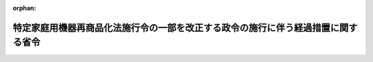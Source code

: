 .. _506M60001400001_20240319_000000000000000:

:orphan:

==================================================================================
特定家庭用機器再商品化法施行令の一部を改正する政令の施行に伴う経過措置に関する省令
==================================================================================

.. raw:: html
    
    
    <main id="contentsLaw" class="active">
    <div id="innerDocument" class="active">
    
    
    
    
    <div style="margin-bottom: 12px;">
    <div id="lawTitleNo" style="font-size: 1.067rem; font-weight: bold;" class="_shokanBoxParent">令和六年経済産業省・環境省令第一号<div class="_shokanBox"></div>
    <div class="_inyoBox" id="_inyo_"></div>
    </div>
    <div id="lawTitle" style="margin-left: 3rem; font-size: 1.5rem; font-weight: bold; line-height: 1.25em;" class="_shokanBoxParent">
    <span data-xpath="">特定家庭用機器再商品化法施行令の一部を改正する政令の施行に伴う経過措置に関する省令</span><div class="_shokanBox" id="_shokan_"><div class="_shokanBtnIcons"></div></div>
    <div class="_inyoBox" id="_inyo_"></div>
    </div>
    </div><section id="EnactStatement" class="active EnactStatement"><div class="_div_EnactStatement _shokanBoxParent" style="text-indent: 1em;">
    <span data-xpath="">特定家庭用機器再商品化法施行令の一部を改正する政令（令和五年政令三百八十号）の施行に伴い、並びに特定家庭用機器再商品化法（平成十年法律第九十七号）第三十二条第一項及び第五十七条の規定に基づき、特定家庭用機器再商品化法施行令の一部を改正する政令の施行に伴う経過措置に関する省令を次のように定める。</span><div class="_shokanBox" id="_shokan_"><div class="_shokanBtnIcons"></div></div>
    <div class="_inyoBox" id="_inyo_"></div>
    </div></section><section id="MainProvision" class="active MainProvision"><section id="" class="active Article"><div style="margin-left: 1em; text-indent: -1em;" id="" class="_div_ArticleTitle _shokanBoxParent">
    <span style="font-weight: bold;">第一条</span>　<span data-xpath="">特定家庭用機器再商品化法施行令の一部を改正する政令（以下「改正令」という。）の施行の際現に改正令による改正前の特定家庭用機器再商品化法施行令（平成十年政令第三百七十八号）第一条第二号ロに掲げるテレビジョン受信機が廃棄物となったものの区分に係る特定家庭用機器再商品化法（以下「法」という。）第三十二条第一項の指定を受けている者は、改正令の施行の日（以下「施行日」という。）に、改正令による改正後の特定家庭用機器再商品化法施行令（以下「新施行令」という。）第一条第二号ロに掲げるテレビジョン受信機が廃棄物になったものの区分に係る法第三十二条第一項の規定による指定を受けたものとみなす。</span><div class="_shokanBox" id="_shokan_"><div class="_shokanBtnIcons"></div></div>
    <div class="_inyoBox" id="_inyo_"></div>
    </div></section><section id="" class="active Article"><div style="margin-left: 1em; text-indent: -1em;" id="" class="_div_ArticleTitle _shokanBoxParent">
    <span style="font-weight: bold;">第二条</span>　<span data-xpath="">新施行令第一条第二号ロに掲げるテレビジョン受信機が廃棄物となったものに係る法第三十二条第一項の規定による指定及びこれに関し必要な手続その他の行為は、施行日前においても、同項及び法第三十四条から第三十六条までの規定の例により行うことができる。</span><div class="_shokanBox" id="_shokan_"><div class="_shokanBtnIcons"></div></div>
    <div class="_inyoBox" id="_inyo_"></div>
    </div></section></section><section id="" class="active SupplProvision"><div class="_div_SupplProvisionLabel SupplProvisionLabel _shokanBoxParent" style="margin-bottom: 10px; margin-left: 3em; font-weight: bold;">
    <span data-xpath="">附　則</span><div class="_shokanBox" id="_shokan_"><div class="_shokanBtnIcons"></div></div>
    <div class="_inyoBox" id="_inyo_"></div>
    </div>
    <section class="active Paragraph"><div style="text-indent: 1em;" class="_div_ParagraphSentence _shokanBoxParent">
    <span data-xpath="">この省令は、公布の日から施行する。</span><div class="_shokanBox" id="_shokan_"><div class="_shokanBtnIcons"></div></div>
    <div class="_inyoBox" id="_inyo_"></div>
    </div></section></section>
    
    
    
    
    
    </div>
    </main>
    
    
